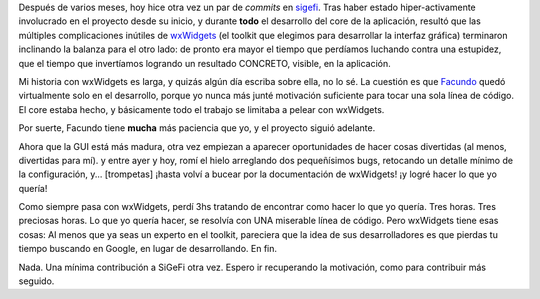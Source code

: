 .. title: SiGeFi otra vez...
.. slug: sigefi_otra_vez
.. date: 2006-02-11 20:59:31 UTC-03:00
.. tags: Python,Software
.. category: 
.. link: 
.. description: 
.. type: text
.. author: cHagHi
.. from_wp: True

Después de varios meses, hoy hice otra vez un par de *commits* en
`sigefi`_. Tras haber estado hiper-activamente involucrado en el
proyecto desde su inicio, y durante **todo** el desarrollo del core de
la aplicación, resultó que las múltiples complicaciones inútiles de
`wxWidgets`_ (el toolkit que elegimos para desarrollar la interfaz
gráfica) terminaron inclinando la balanza para el otro lado: de pronto
era mayor el tiempo que perdíamos luchando contra una estupidez, que el
tiempo que invertíamos logrando un resultado CONCRETO, visible, en la
aplicación.

Mi historia con wxWidgets es larga, y quizás algún día escriba sobre
ella, no lo sé. La cuestión es que `Facundo`_ quedó virtualmente solo en
el desarrollo, porque yo nunca más junté motivación suficiente para
tocar una sola línea de código. El core estaba hecho, y básicamente todo
el trabajo se limitaba a pelear con wxWidgets.

Por suerte, Facundo tiene **mucha** más paciencia que yo, y el proyecto
siguió adelante.

Ahora que la GUI está más madura, otra vez empiezan a aparecer
oportunidades de hacer cosas divertidas (al menos, divertidas para mí).
y entre ayer y hoy, romí el hielo arreglando dos pequeñísimos bugs,
retocando un detalle mínimo de la configuración, y... [trompetas] ¡hasta
volví a bucear por la documentación de wxWidgets! ¡y logré hacer lo que
yo quería!

Como siempre pasa con wxWidgets, perdí 3hs tratando de encontrar como
hacer lo que yo quería. Tres horas. Tres preciosas horas. Lo que yo
quería hacer, se resolvía con UNA miserable línea de código. Pero
wxWidgets tiene esas cosas: Al menos que ya seas un experto en el
toolkit, pareciera que la idea de sus desarrolladores es que pierdas tu
tiempo buscando en Google, en lugar de desarrollando. En fin.

Nada. Una mínima contribución a SiGeFi otra vez. Espero ir recuperando
la motivación, como para contribuir más seguido.

.. _sigefi: http://sourceforge.net/projects/sigefi
.. _wxWidgets: http://wxwidgets.org/
.. _Facundo: http://www.taniquetil.com.ar/plog/
